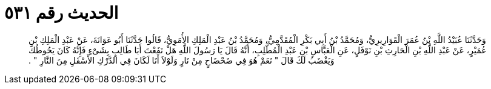 
= الحديث رقم ٥٣١

[quote.hadith]
وَحَدَّثَنَا عُبَيْدُ اللَّهِ بْنُ عُمَرَ الْقَوَارِيرِيُّ، وَمُحَمَّدُ بْنُ أَبِي بَكْرِ الْمُقَدَّمِيُّ، وَمُحَمَّدُ بْنُ عَبْدِ الْمَلِكِ الأُمَوِيُّ، قَالُوا حَدَّثَنَا أَبُو عَوَانَةَ، عَنْ عَبْدِ الْمَلِكِ بْنِ عُمَيْرٍ، عَنْ عَبْدِ اللَّهِ بْنِ الْحَارِثِ بْنِ نَوْفَلٍ، عَنِ الْعَبَّاسِ بْنِ عَبْدِ الْمُطَّلِبِ، أَنَّهُ قَالَ يَا رَسُولَ اللَّهِ هَلْ نَفَعْتَ أَبَا طَالِبٍ بِشَىْءٍ فَإِنَّهُ كَانَ يَحُوطُكَ وَيَغْضَبُ لَكَ قَالَ ‏"‏ نَعَمْ هُوَ فِي ضَحْضَاحٍ مِنْ نَارٍ وَلَوْلاَ أَنَا لَكَانَ فِي الدَّرْكِ الأَسْفَلِ مِنَ النَّارِ ‏"‏ ‏.‏